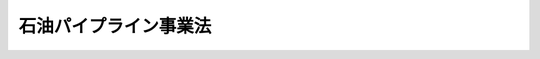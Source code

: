 .. _S47HO105:

======================
石油パイプライン事業法
======================

.. raw:: html
    
    
    <b>石油パイプライン事業法<br>
    （昭和四十七年六月二十六日法律第百五号）</b><br><br><div align="right">最終改正：平成一五年七月一八日法律第一二四号</div><br><a name="0000000000000000000000000000000000000000000000000000000000000000000000000000000"></a>
    <br>
    　<a href="#1000000000001000000000000000000000000000000000000000000000000000000000000000000" target="data">第一章　総則（第一条・第二条）</a>
    <br>
    　<a href="#1000000000002000000000000000000000000000000000000000000000000000000000000000000" target="data">第二章　基本計画（第三条・第四条）</a>
    <br>
    　<a href="#1000000000003000000000000000000000000000000000000000000000000000000000000000000" target="data">第三章　事業の許可（第五条―第十四条）</a>
    <br>
    　<a href="#1000000000004000000000000000000000000000000000000000000000000000000000000000000" target="data">第四章　工事の計画及び検査（第十五条―第十九条）</a>
    <br>
    　<a href="#1000000000005000000000000000000000000000000000000000000000000000000000000000000" target="data">第五章　業務の監督（第二十条―第二十三条）</a>
    <br>
    　<a href="#1000000000006000000000000000000000000000000000000000000000000000000000000000000" target="data">第六章　保安（第二十四条―第三十一条）</a>
    <br>
    　<a href="#1000000000007000000000000000000000000000000000000000000000000000000000000000000" target="data">第七章　雑則（第三十二条―第四十一条の二）</a>
    <br>
    　<a href="#1000000000008000000000000000000000000000000000000000000000000000000000000000000" target="data">第八章　罰則（第四十二条―第四十九条）</a>
    <br>
    　<a href="#5000000000000000000000000000000000000000000000000000000000000000000000000000000" target="data">附則</a>
    <br><p>　　　<b><a name="1000000000001000000000000000000000000000000000000000000000000000000000000000000">第一章　総則</a>
    </b>
    </p><p>
    </p><div class="arttitle"><a name="1000000000000000000000000000000000000000000000000100000000000000000000000000000">（目的）</a>
    </div><div class="item"><b>第一条</b>
    <a name="1000000000000000000000000000000000000000000000000100000000001000000000000000000"></a>
    　この法律は、石油パイプラインの設置及び石油パイプライン事業の運営を適正ならしめ、並びにその事業の用に供する施設についての保安に関し必要な規制を行なうことにより、合理的かつ安全な石油の輸送の実現を図るとともに公共の安全を確保し、もつて石油の安定的かつ低廉な供給の確保に寄与することを目的とする。
    </div>
    
    <p>
    </p><div class="arttitle"><a name="1000000000000000000000000000000000000000000000000200000000000000000000000000000">（定義）</a>
    </div><div class="item"><b>第二条</b>
    <a name="1000000000000000000000000000000000000000000000000200000000001000000000000000000"></a>
    　この法律において「石油」とは、原油、揮発油、灯油、軽油その他の政令で定める炭化水素油をいう。
    </div>
    <div class="item"><b><a name="1000000000000000000000000000000000000000000000000200000000002000000000000000000">２</a>
    </b>
    　この法律において「石油パイプライン」とは、石油輸送（導管及びその他の工作物による石油の輸送をいう。以下同じ。）を行なう施設の総体（<a href="/cgi-bin/idxrefer.cgi?H_FILE=%8f%ba%93%f1%8c%dc%96%40%93%f1%88%ea%94%aa&amp;REF_NAME=%8d%60%98%70%96%40&amp;ANCHOR_F=&amp;ANCHOR_T=" target="inyo">港湾法</a>
    （昭和二十五年法律第二百十八号）に規定する港湾区域及び臨港地区内に設置される石油荷役施設及び船舶給油施設、飛行場内に設置される航空機給油施設その他の政令で定める施設であるものを除く。）をいう。
    </div>
    <div class="item"><b><a name="1000000000000000000000000000000000000000000000000200000000003000000000000000000">３</a>
    </b>
    　この法律において「石油パイプライン事業」とは、一般の需要に応じ、石油パイプラインに属する導管を使用して石油輸送を行なう事業をいう。
    </div>
    
    
    <p>　　　<b><a name="1000000000002000000000000000000000000000000000000000000000000000000000000000000">第二章　基本計画</a>
    </b>
    </p><p>
    </p><div class="arttitle"><a name="1000000000000000000000000000000000000000000000000300000000000000000000000000000">（基本計画）</a>
    </div><div class="item"><b>第三条</b>
    <a name="1000000000000000000000000000000000000000000000000300000000001000000000000000000"></a>
    　主務大臣は、石油パイプラインの適正かつ計画的な設置に関し、石油パイプライン基本計画（以下「基本計画」という。）を定めなければならない。
    </div>
    <div class="item"><b><a name="1000000000000000000000000000000000000000000000000300000000002000000000000000000">２</a>
    </b>
    　基本計画においては、次の各号に掲げる事項を定めるものとする。
    <div class="number"><b><a name="1000000000000000000000000000000000000000000000000300000000002000000001000000000">一</a>
    </b>
    　石油パイプラインの適正かつ計画的な設置に関する基本方針
    </div>
    <div class="number"><b><a name="1000000000000000000000000000000000000000000000000300000000002000000002000000000">二</a>
    </b>
    　石油パイプラインの経路の概要及び完成の目標年度
    </div>
    <div class="number"><b><a name="1000000000000000000000000000000000000000000000000300000000002000000003000000000">三</a>
    </b>
    　石油パイプラインにより輸送されるべき石油の種類及び数量
    </div>
    <div class="number"><b><a name="1000000000000000000000000000000000000000000000000300000000002000000004000000000">四</a>
    </b>
    　その他必要な事項
    </div>
    </div>
    <div class="item"><b><a name="1000000000000000000000000000000000000000000000000300000000003000000000000000000">３</a>
    </b>
    　基本計画は、災害の発生の防止に関し十分に配慮しつつ、石油の需給事情及び輸送事情並びに土地利用の状況を勘案して定めるものとする。
    </div>
    <div class="item"><b><a name="1000000000000000000000000000000000000000000000000300000000004000000000000000000">４</a>
    </b>
    　主務大臣は、基本計画を定めようとするときは、関係行政機関の長及び関係都道府県知事の意見をきくものとする。
    </div>
    <div class="item"><b><a name="1000000000000000000000000000000000000000000000000300000000005000000000000000000">５</a>
    </b>
    　関係市町村長は、基本計画に関し、主務大臣に対し、意見を申し出ることができる。
    </div>
    <div class="item"><b><a name="1000000000000000000000000000000000000000000000000300000000006000000000000000000">６</a>
    </b>
    　主務大臣は、基本計画を定めたときは、遅滞なく、これを告示するものとする。
    </div>
    
    <p>
    </p><div class="arttitle"><a name="1000000000000000000000000000000000000000000000000400000000000000000000000000000">（基本計画の変更）</a>
    </div><div class="item"><b>第四条</b>
    <a name="1000000000000000000000000000000000000000000000000400000000001000000000000000000"></a>
    　主務大臣は、経済事情の変動その他情勢の推移により必要があると認めるときは、基本計画を変更するものとする。
    </div>
    <div class="item"><b><a name="1000000000000000000000000000000000000000000000000400000000002000000000000000000">２</a>
    </b>
    　前条第四項から第六項までの規定は、前項の規定による基本計画の変更に準用する。
    </div>
    
    
    <p>　　　<b><a name="1000000000003000000000000000000000000000000000000000000000000000000000000000000">第三章　事業の許可</a>
    </b>
    </p><p>
    </p><div class="arttitle"><a name="1000000000000000000000000000000000000000000000000500000000000000000000000000000">（石油パイプライン事業の許可）</a>
    </div><div class="item"><b>第五条</b>
    <a name="1000000000000000000000000000000000000000000000000500000000001000000000000000000"></a>
    　石油パイプライン事業を営もうとする者は、主務省令で定める石油パイプラインの系統ごとに、主務大臣の許可を受けなければならない。
    </div>
    <div class="item"><b><a name="1000000000000000000000000000000000000000000000000500000000002000000000000000000">２</a>
    </b>
    　前項の許可を受けようとする者は、次の事項を記載した申請書を主務大臣に提出しなければならない。
    <div class="number"><b><a name="1000000000000000000000000000000000000000000000000500000000002000000001000000000">一</a>
    </b>
    　氏名又は名称及び住所並びに法人にあつてはその代表者の氏名
    </div>
    <div class="number"><b><a name="1000000000000000000000000000000000000000000000000500000000002000000002000000000">二</a>
    </b>
    　石油パイプラインに属する導管及びその他の工作物並びにこれらの附属設備であつて、石油パイプライン事業の用に供するもの（以下「事業用施設」という。）に関する次の事項<div class="para1"><b>イ</b>　主務省令で定める導管にあつては、その設置の場所、延長及び内径並びに導管内の圧力</div>
    <div class="para1"><b>ロ</b>　主務省令で定めるタンクにあつては、その設置の場所及び容量</div>
    <div class="para1"><b>ハ</b>　主務省令で定める圧送機にあつては、その設置の場所及び能力別の数</div>
    
    </div>
    <div class="number"><b><a name="1000000000000000000000000000000000000000000000000500000000002000000003000000000">三</a>
    </b>
    　事業用施設により輸送する石油の種類及び石油輸送能力
    </div>
    <div class="number"><b><a name="1000000000000000000000000000000000000000000000000500000000002000000004000000000">四</a>
    </b>
    　事業用施設についての保安を確保するために必要な主務省令で定める事項
    </div>
    <div class="number"><b><a name="1000000000000000000000000000000000000000000000000500000000002000000005000000000">五</a>
    </b>
    　事業用施設についての工事の要否その他の主務省令で定める事項
    </div>
    </div>
    <div class="item"><b><a name="1000000000000000000000000000000000000000000000000500000000003000000000000000000">３</a>
    </b>
    　前項の申請書には、事業用施設の設置の場所を示す図面、事業計画書、事業収支見積書その他の主務省令で定める書類を添附しなければならない。
    </div>
    <div class="item"><b><a name="1000000000000000000000000000000000000000000000000500000000004000000000000000000">４</a>
    </b>
    　主務大臣は、第一項の許可をしようとするときは、総務大臣の意見を聴かなければならない。
    </div>
    <div class="item"><b><a name="1000000000000000000000000000000000000000000000000500000000005000000000000000000">５</a>
    </b>
    　総務大臣は、前項の規定により意見を述べようとするときは、関係都道府県知事の意見を聴かなければならない。
    </div>
    <div class="item"><b><a name="1000000000000000000000000000000000000000000000000500000000006000000000000000000">６</a>
    </b>
    　関係市町村長は、第一項の許可に関し、主務大臣に対し、意見を申し出ることができる。
    </div>
    
    <p>
    </p><div class="arttitle"><a name="1000000000000000000000000000000000000000000000000600000000000000000000000000000">（許可の欠格条項）</a>
    </div><div class="item"><b>第六条</b>
    <a name="1000000000000000000000000000000000000000000000000600000000001000000000000000000"></a>
    　次の各号の一に該当する者は、前条第一項の許可を受けることができない。
    <div class="number"><b><a name="1000000000000000000000000000000000000000000000000600000000001000000001000000000">一</a>
    </b>
    　この法律又はこの法律に基づく命令の規定に違反し、罰金以上の刑に処せられ、その執行を終わり、又は執行を受けることがなくなつた日から二年を経過しない者
    </div>
    <div class="number"><b><a name="1000000000000000000000000000000000000000000000000600000000001000000002000000000">二</a>
    </b>
    　第十三条の規定により許可を取り消され、その取消しの日から二年を経過しない者
    </div>
    <div class="number"><b><a name="1000000000000000000000000000000000000000000000000600000000001000000003000000000">三</a>
    </b>
    　法人であつて、その業務を行なう役員のうちに第一号又は前号に該当する者があるもの
    </div>
    </div>
    
    <p>
    </p><div class="arttitle"><a name="1000000000000000000000000000000000000000000000000700000000000000000000000000000">（許可の基準）</a>
    </div><div class="item"><b>第七条</b>
    <a name="1000000000000000000000000000000000000000000000000700000000001000000000000000000"></a>
    　主務大臣は、第五条第一項の許可の申請が次の各号に適合していると認めるときでなければ、同項の許可をしてはならない。
    <div class="number"><b><a name="1000000000000000000000000000000000000000000000000700000000001000000001000000000">一</a>
    </b>
    　その申請の内容が基本計画に適合していること。
    </div>
    <div class="number"><b><a name="1000000000000000000000000000000000000000000000000700000000001000000002000000000">二</a>
    </b>
    　その事業用施設が、利用者がその事業を利用するために不適切なものでないこと。
    </div>
    <div class="number"><b><a name="1000000000000000000000000000000000000000000000000700000000001000000003000000000">三</a>
    </b>
    　その事業用施設を設置する道路その他の場所が道路事情、都市計画その他の土地の利用の状況に照らして適切なものであること。
    </div>
    <div class="number"><b><a name="1000000000000000000000000000000000000000000000000700000000001000000004000000000">四</a>
    </b>
    　その事業用施設の設置が、周辺の建物との保安距離、保安深度その他の保安措置の確保により災害の発生の防止が図られるものであること。
    </div>
    <div class="number"><b><a name="1000000000000000000000000000000000000000000000000700000000001000000005000000000">五</a>
    </b>
    　その事業を安全かつ適確に遂行するに足りる能力を有するものであること。
    </div>
    <div class="number"><b><a name="1000000000000000000000000000000000000000000000000700000000001000000006000000000">六</a>
    </b>
    　その事業の計画の実施が確実であること。
    </div>
    <div class="number"><b><a name="1000000000000000000000000000000000000000000000000700000000001000000007000000000">七</a>
    </b>
    　その他その事業の開始が合理的かつ安全な石油の輸送を確保するため必要であり、かつ、適切であること。
    </div>
    </div>
    
    <p>
    </p><div class="arttitle"><a name="1000000000000000000000000000000000000000000000000800000000000000000000000000000">（事業用施設等の変更）</a>
    </div><div class="item"><b>第八条</b>
    <a name="1000000000000000000000000000000000000000000000000800000000001000000000000000000"></a>
    　第五条第一項の許可を受けた者（以下「石油パイプライン事業者」という。）は、同条第二項第二号から第四号までの事項を変更しようとするときは、主務大臣の許可を受けなければならない。ただし、主務省令で定める軽微な変更については、この限りでない。
    </div>
    <div class="item"><b><a name="1000000000000000000000000000000000000000000000000800000000002000000000000000000">２</a>
    </b>
    　石油パイプライン事業者は、前項ただし書の主務省令で定める軽微な変更をしたときは、遅滞なく、その旨を主務大臣に届け出なければならない。
    </div>
    <div class="item"><b><a name="1000000000000000000000000000000000000000000000000800000000003000000000000000000">３</a>
    </b>
    　第五条第四項から第六項まで及び前条の規定は、第一項の許可に準用する。
    </div>
    
    <p>
    </p><div class="arttitle"><a name="1000000000000000000000000000000000000000000000000900000000000000000000000000000">（氏名等の変更）</a>
    </div><div class="item"><b>第九条</b>
    <a name="1000000000000000000000000000000000000000000000000900000000001000000000000000000"></a>
    　石油パイプライン事業者は、第五条第二項第一号又は第五号の事項に変更があつたときは、遅滞なく、その旨を主務大臣に届け出なければならない。
    </div>
    
    <p>
    </p><div class="arttitle"><a name="1000000000000000000000000000000000000000000000001000000000000000000000000000000">（事業の譲渡し及び譲受け並びに法人の合併及び分割）</a>
    </div><div class="item"><b>第十条</b>
    <a name="1000000000000000000000000000000000000000000000001000000000001000000000000000000"></a>
    　石油パイプライン事業の全部の譲渡し及び譲受けは、主務大臣の認可を受けなければ、その効力を生じない。
    </div>
    <div class="item"><b><a name="1000000000000000000000000000000000000000000000001000000000002000000000000000000">２</a>
    </b>
    　石油パイプライン事業者である法人の合併及び分割（石油パイプライン事業の全部を承継させるものに限る。次条第一項において同じ。）は、主務大臣の認可を受けなければ、その効力を生じない。ただし、石油パイプライン事業者である法人と石油パイプライン事業を営まない法人が合併する場合において、石油パイプライン事業者である法人が存続するときは、この限りでない。
    </div>
    <div class="item"><b><a name="1000000000000000000000000000000000000000000000001000000000003000000000000000000">３</a>
    </b>
    　第六条及び第七条の規定は、前二項の認可に準用する。
    </div>
    
    <p>
    </p><div class="arttitle"><a name="1000000000000000000000000000000000000000000000001100000000000000000000000000000">（承継）</a>
    </div><div class="item"><b>第十一条</b>
    <a name="1000000000000000000000000000000000000000000000001100000000001000000000000000000"></a>
    　石油パイプライン事業の全部の譲渡しがあり、又は石油パイプライン事業者について相続、合併若しくは分割があつたときは、石油パイプライン事業の全部を譲り受けた者又は相続人、合併後存続する法人若しくは合併により設立した法人若しくは分割により当該石油パイプライン事業の全部を承継した法人は、石油パイプライン事業者の地位を承継する。
    </div>
    <div class="item"><b><a name="1000000000000000000000000000000000000000000000001100000000002000000000000000000">２</a>
    </b>
    　前項の規定により石油パイプライン事業者の地位を承継した相続人は、遅滞なく、その旨を主務大臣に届け出なければならない。
    </div>
    
    <p>
    </p><div class="arttitle"><a name="1000000000000000000000000000000000000000000000001200000000000000000000000000000">（事業の休止及び廃止並びに法人の解散）</a>
    </div><div class="item"><b>第十二条</b>
    <a name="1000000000000000000000000000000000000000000000001200000000001000000000000000000"></a>
    　石油パイプライン事業者は、石油パイプライン事業の全部又は一部を休止し、又は廃止しようとするときは、主務大臣の許可を受けなければならない。
    </div>
    <div class="item"><b><a name="1000000000000000000000000000000000000000000000001200000000002000000000000000000">２</a>
    </b>
    　石油パイプライン事業者たる法人の解散の決議又は総社員の同意は、主務大臣の認可を受けなければ、その効力を生じない。
    </div>
    <div class="item"><b><a name="1000000000000000000000000000000000000000000000001200000000003000000000000000000">３</a>
    </b>
    　主務大臣は、石油パイプライン事業の休止若しくは廃止又は法人の解散により公共の利益が阻害されるおそれがあると認めるときは、第一項の許可又は前項の認可をしてはならない。
    </div>
    
    <p>
    </p><div class="arttitle"><a name="1000000000000000000000000000000000000000000000001300000000000000000000000000000">（事業の許可の取消し等）</a>
    </div><div class="item"><b>第十三条</b>
    <a name="1000000000000000000000000000000000000000000000001300000000001000000000000000000"></a>
    　主務大臣は、石油パイプライン事業者が次の各号の一に該当するときは、石油パイプライン事業の許可を取り消し、又は期間を定めてその事業の停止を命ずることができる。
    <div class="number"><b><a name="1000000000000000000000000000000000000000000000001300000000001000000001000000000">一</a>
    </b>
    　第六条第一号又は第三号の規定に該当するに至つたとき。
    </div>
    <div class="number"><b><a name="1000000000000000000000000000000000000000000000001300000000001000000002000000000">二</a>
    </b>
    　この法律、この法律に基づく命令若しくは処分又は許可若しくは認可に附した条件に違反したとき。
    </div>
    <div class="number"><b><a name="1000000000000000000000000000000000000000000000001300000000001000000003000000000">三</a>
    </b>
    　不正な手段により第五条第一項又は第八条第一項の許可を受けたとき。
    </div>
    </div>
    
    <p>
    </p><div class="arttitle"><a name="1000000000000000000000000000000000000000000000001400000000000000000000000000000">（許可の失効）</a>
    </div><div class="item"><b>第十四条</b>
    <a name="1000000000000000000000000000000000000000000000001400000000001000000000000000000"></a>
    　次の各号の一に該当するときは、石油パイプライン事業の許可は、その効力を失う。
    <div class="number"><b><a name="1000000000000000000000000000000000000000000000001400000000001000000001000000000">一</a>
    </b>
    　次条第二項又は第四項の期限までに工事の計画の認可を申請しないとき。
    </div>
    <div class="number"><b><a name="1000000000000000000000000000000000000000000000001400000000001000000002000000000">二</a>
    </b>
    　次条第一項の規定による申請に対し不認可の処分を受けたとき。
    </div>
    <div class="number"><b><a name="1000000000000000000000000000000000000000000000001400000000001000000003000000000">三</a>
    </b>
    　第十八条第二項において準用する次条第二項の期限までに検査の申請をしないとき。
    </div>
    <div class="number"><b><a name="1000000000000000000000000000000000000000000000001400000000001000000004000000000">四</a>
    </b>
    　第十八条第一項の規定による検査により不合格の処分を受けたとき。
    </div>
    </div>
    
    
    <p>　　　<b><a name="1000000000004000000000000000000000000000000000000000000000000000000000000000000">第四章　工事の計画及び検査</a>
    </b>
    </p><p>
    </p><div class="arttitle"><a name="1000000000000000000000000000000000000000000000001500000000000000000000000000000">（工事の計画）</a>
    </div><div class="item"><b>第十五条</b>
    <a name="1000000000000000000000000000000000000000000000001500000000001000000000000000000"></a>
    　石油パイプライン事業者は、第五条第一項又は第八条第一項の許可に係る事業用施設についての工事であつて主務省令で定めるものに関し、その工事の計画を定め、その工事の計画について、主務大臣の認可を申請しなければならない。ただし、事業用施設についての工事を必要としない場合は、この限りでない。
    </div>
    <div class="item"><b><a name="1000000000000000000000000000000000000000000000001500000000002000000000000000000">２</a>
    </b>
    　前項の規定による申請は、主務大臣の指定する期限までにしなければならない。
    </div>
    <div class="item"><b><a name="1000000000000000000000000000000000000000000000001500000000003000000000000000000">３</a>
    </b>
    　主務大臣は、第一項の規定による申請に係る工事の計画が次の各号に適合していると認めるときは、同項の認可をしなければならない。
    <div class="number"><b><a name="1000000000000000000000000000000000000000000000001500000000003000000001000000000">一</a>
    </b>
    　第五条第一項又は第八条第一項の許可を受けたところによるものであること。
    </div>
    <div class="number"><b><a name="1000000000000000000000000000000000000000000000001500000000003000000002000000000">二</a>
    </b>
    　その事業用施設が主務省令で定める技術上の基準に適合するものであること。
    </div>
    </div>
    <div class="item"><b><a name="1000000000000000000000000000000000000000000000001500000000004000000000000000000">４</a>
    </b>
    　天災その他やむを得ない理由により第二項の期限までに第一項の認可を申請することができないと認められるときは、主務大臣は、申請により、その期限を延長することができる。
    </div>
    <div class="item"><b><a name="1000000000000000000000000000000000000000000000001500000000005000000000000000000">５</a>
    </b>
    　主務大臣は、第一項の認可をしようとするときは、その旨を関係都道府県知事に通知しなければならない。この場合においては、関係都道府県知事は、同項の認可に関し、主務大臣に対し、意見を申し出ることができる。
    </div>
    <div class="item"><b><a name="1000000000000000000000000000000000000000000000001500000000006000000000000000000">６</a>
    </b>
    　石油パイプライン事業者は、第一項の認可に係る工事の計画を変更しようとするときは、主務大臣の認可を受けなければならない。ただし、主務省令で定める軽微な変更については、この限りでない。
    </div>
    <div class="item"><b><a name="10000000000000000000000000000000000000000000000015000000000070000000%EF%BC%89%E3%81%AB%E5%BE%93%E3%81%A4%E3%81%A6%E8%A1%8C%E3%81%AA%E3%82%8F%E3%82%8C%E3%81%9F%E3%82%82%E3%81%AE%E3%81%A7%E3%81%82%E3%82%8B%E3%81%93%E3%81%A8%E3%80%82%0A&lt;/DIV&gt;%0A&lt;DIV%20class=" number><b><a name="1000000000000000000000000000000000000000000000001600000000002000000002000000000">二</a>
    </b>
    　前条第三項第二号の技術上の基準に適合するものであること。
    </a></b></div>
    
    <div class="item"><b><a name="1000000000000000000000000000000000000000000000001600000000003000000000000000000">３</a>
    </b>
    　前条第四項の規定は、第一項の規定による期限の指定について準用する。
    </div>
    <div class="item"><b><a name="1000000000000000000000000000000000000000000000001600000000004000000000000000000">４</a>
    </b>
    　石油パイプライン事業者は、認可計画に係る事業用施設の一部について、主務大臣の検査を受けることができる。
    </div>
    <div class="item"><b><a name="1000000000000000000000000000000000000000000000001600000000005000000000000000000">５</a>
    </b>
    　第二項の規定は、前項の検査に準用する。
    </div>
    <div class="item"><b><a name="1000000000000000000000000000000000000000000000001600000000006000000000000000000">６</a>
    </b>
    　石油パイプライン事業者は、認可計画に係る事業用施設の全部又は一部について、第一項又は第四項の検査に合格した後でなければ、これを使用してはならない。
    </div>
    
    <p>
    </p><div class="arttitle"><a name="1000000000000000000000000000000000000000000000001700000000000000000000000000000">（事業の開始）</a>
    </div><div class="item"><b>第十七条</b>
    <a name="1000000000000000000000000000000000000000000000001700000000001000000000000000000"></a>
    　石油パイプライン事業者は、前条第一項又は第四項の検査に合格したときは、遅滞なく、その事業を開始しなければならない。
    </div>
    
    <p>
    </p><div class="arttitle"><a name="1000000000000000000000000000000000000000000000001800000000000000000000000000000">（工事を必要としない場合）</a>
    </div><div class="item"><b>第十八条</b>
    <a name="1000000000000000000000000000000000000000000000001800000000001000000000000000000"></a>
    　石油パイプライン事業者は、第十五条第一項ただし書に規定する場合には、当該事業用施設について、主務大臣の検査を申請しなければならない。
    </div>
    <div class="item"><b><a name="1000000000000000000000000000000000000000000000001800000000002000000000000000000">２</a>
    </b>
    　第十五条第二項の規定は前項の規定による申請に、第十六条第二項の規定は前項の検査に、同条第六項の規定は前項の事業用施設に、前条の規定は前項の検査に合格した場合に準用する。
    </div>
    
    <p>
    </p><div class="arttitle"><a name="1000000000000000000000000000000000000000000000001900000000000000000000000000000">（工事の計画等）</a>
    </div><div class="item"><b>第十九条</b>
    <a name="1000000000000000000000000000000000000000000000001900000000001000000000000000000"></a>
    　石油パイプライン事業者は、事業用施設についての工事のうち、第十五条第一項本文に規定するもの以外のものであつて主務省令で定めるものをしようとするときは、その工事の計画を定め、その工事の計画について、主務大臣の認可を受けなければならない。ただし、主務省令で定める軽微な工事又は災害による復旧工事その他緊急を要する工事については、この限りでない。
    </div>
    <div class="item"><b><a name="1000000000000000000000000000000000000000000000001900000000002000000000000000000">２</a>
    </b>
    　石油パイプライン事業者は、前項の認可を受けた場合において、当該事業用施設について、その工事を完成したときは、遅滞なく、主務大臣の検査を申請しなければならない。
    </div>
    <div class="item"><b><a name="1000000000000000000000000000000000000000000000001900000000003000000000000000000">３</a>
    </b>
    　石油パイプライン事業者は、第一項ただし書に規定する工事をしたときは、遅滞なく、その旨を主務大臣に届け出なければならない。
    </div>
    <div class="item"><b><a name="1000000000000000000000000000000000000000000000001900000000004000000000000000000">４</a>
    </b>
    　第十五条第三項の規定は第一項の認可に、同条第六項から第八項までの規定は第一項の認可に係る工事の計画の変更に、第十六条第二項の規定は第二項の検査に、同条第六項の規定は第二項の事業用施設に準用する。
    </div>
    
    
    <p>　　　<b><a name="1000000000005000000000000000000000000000000000000000000000000000000000000000000">第五章　業務の監督</a>
    </b>
    </p><p>
    </p><div class="arttitle"><a name="1000000000000000000000000000000000000000000000002000000000000000000000000000000">（石油輸送規程の認可）</a>
    </div><div class="item"><b>第二十条</b>
    <a name="1000000000000000000000000000000000000000000000002000000000001000000000000000000"></a>
    　石油パイプライン事業者は、石油輸送に関する料金その他の条件について石油輸送規程を定め、主務大臣の認可を受けなければならない。これを変更するときも、同様とする。
    </div>
    <div class="item"><b><a name="1000000000000000000000000000000000000000000000002000000000002000000000000000000">２</a>
    </b>
    　主務大臣は、前項の認可の申請が次の各号に適合していると認めるときは、同項の認可をしなければならない。
    <div class="number"><b><a name="1000000000000000000000000000000000000000000000002000000000002000000001000000000">一</a>
    </b>
    　料金が能率的な経営の下における適正な原価に適正な利潤を加えたものの範囲をこえないものであること。
    </div>
    <div class="number"><b><a name="1000000000000000000000000000000000000000000000002000000000002000000002000000000">二</a>
    </b>
    　料金が定率又は定額をもつて明確に定められていること。
    </div>
    <div class="number"><b><a name="1000000000000000000000000000000000000000000000002000000000002000000003000000000">三</a>
    </b>
    　石油パイプライン事業者の責任に関する事項が適正かつ明確に定められていること。
    </div>
    <div class="number"><b><a name="1000000000000000000000000000000000000000000000002000000000002000000004000000000">四</a>
    </b>
    　特定の利用者に対して不当な差別的取扱いをするものでないこと。
    </div>
    <div class="number"><b><a name="1000000000000000000000000000000000000000000000002000000000002000000005000000000">五</a>
    </b>
    　利用者が当該事業を利用することを困難にするおそれがないものであること。
    </div>
    </div>
    
    <p>
    </p><div class="arttitle"><a name="1000000000000000000000000000000000000000000000002100000000000000000000000000000">（変更命令）</a>
    </div><div class="item"><b>第二十一条</b>
    <a name="1000000000000000000000000000000000000000000000002100000000001000000000000000000"></a>
    　主務大臣は、石油輸送に関する料金その他の条件が経済事情の変動により著しく不適当となり、公共の利益が阻害されるおそれがあると認めるときは、石油パイプライン事業者に対し、石油輸送規程を変更すべきことを命ずることができる。
    </div>
    
    <p>
    </p><div class="arttitle"><a name="1000000000000000000000000000000000000000000000002200000000000000000000000000000">（石油輸送の引受義務）</a>
    </div><div class="item"><b>第二十二条</b>
    <a name="1000000000000000000000000000000000000000000000002200000000001000000000000000000"></a>
    　石油パイプライン事業者は、次に掲げる場合を除いては、石油輸送の引受けを拒んではならない。
    <div class="number"><b><a name="1000000000000000000000000000000000000000000000002200000000001000000001000000000">一</a>
    </b>
    　当該石油輸送の申込みが第二十条第一項の認可を受けた石油輸送規程によらないものであるとき。
    </div>
    <div class="number"><b><a name="1000000000000000000000000000000000000000000000002200000000001000000002000000000">二</a>
    </b>
    　当該石油輸送に適合する事業用施設がないとき。
    </div>
    <div class="number"><b><a name="1000000000000000000000000000000000000000000000002200000000001000000003000000000">三</a>
    </b>
    　天災その他やむを得ない理由による石油輸送上の支障があるとき。
    </div>
    <div class="number"><b><a name="1000000000000000000000000000000000000000000000002200000000001000000004000000000">四</a>
    </b>
    　前三号に掲げる場合のほか、主務省令で定める正当な理由があるとき。
    </div>
    </div>
    
    <p>
    </p><div class="arttitle"><a name="1000000000000000000000000000000000000000000000002300000000000000000000000000000">（業務の方法の改善命令）</a>
    </div><div class="item"><b>第二十三条</b>
    <a name="1000000000000000000000000000000000000000000000002300000000001000000000000000000"></a>
    　主務大臣は、事業用施設の故障により石油輸送に支障を生じている場合に石油パイプライン事業者がその支障を除去するために必要な修理その他の措置をすみやかに行なわないとき、その他石油パイプライン事業者の石油輸送の業務の方法が適切でないため、利用者の円滑な利用を著しく阻害していると認めるときは、当該石油パイプライン事業者に対し、その石油輸送の業務の方法を改善すべきことを命ずることができる。
    </div>
    
    
    <p>　　　<b><a name="1000000000006000000000000000000000000000000000000000000000000000000000000000000">第六章　保安</a>
    </b>
    </p><p>
    </p><div class="arttitle"><a name="1000000000000000000000000000000000000000000000002400000000000000000000000000000">（石油パイプライン事業者の義務）</a>
    </div><div class="item"><b>第二十四条</b>
    <a name="1000000000000000000000000000000000000000000000002400000000001000000000000000000"></a>
    　石油パイプライン事業者は、事業用施設の設置及び石油パイプライン事業の運営にあたつては、公共の安全の確保及び環境の保全のために必要な措置を講じなければならない。
    </div>
    
    <p>
    </p><div class="arttitle"><a name="1000000000000000000000000000000000000000000000002500000000000000000000000000000">（事業用施設の維持等）</a>
    </div><div class="item"><b>第二十五条</b>
    <a name="1000000000000000000000000000000000000000000000002500000000001000000000000000000"></a>
    　石油パイプライン事業者は、事業用施設を第十五条第三項第二号の技術上の基準に適合するように維持しなければならない。
    </div>
    <div class="item"><b><a name="1000000000000000000000000000000000000000000000002500000000002000000000000000000">２</a>
    </b>
    　主務大臣は、事業用施設が第十五条第三項第二号の技術上の基準に適合していないと認めるときは、石油パイプライン事業者に対し、その技術上の基準に適合するように事業用施設を修理し、改造し、若しくは移転し、若しくはその使用を一時停止すべきことを命じ、又はその使用を制限することができる。
    </div>
    <div class="item"><b><a name="1000000000000000000000000000000000000000000000002500000000003000000000000000000">３</a>
    </b>
    　主務大臣は、公共の安全の維持又は災害の発生の防止のため緊急の必要があると認めるときは、石油パイプライン事業者に対し、事業用施設の使用を一時停止すべきことを命じ、又はその使用を制限することができる。
    </div>
    
    <p>
    </p><div class="arttitle"><a name="1000000000000000000000000000000000000000000000002600000000000000000000000000000">（市町村長の要請）</a>
    </div><div class="item"><b>第二十六条</b>
    <a name="1000000000000000000000000000000000000000000000002600000000001000000000000000000"></a>
    　関係市町村長は、事業用施設の設置又は石油パイプライン事業の運営に関し災害が発生するおそれがあると認めるときは、主務大臣に対し、必要な措置を講ずべきことを要請することができる。
    </div>
    <div class="item"><b><a name="1000000000000000000000000000000000000000000000002600000000002000000000000000000">２</a>
    </b>
    　主務大臣は、前項の要請があつたときは、必要な調査を行ない、その結果必要があると認めるときは、前条第二項又は第三項の規定による措置その他必要な措置を講じなければならない。
    </div>
    <div class="item"><b><a name="1000000000000000000000000000000000000000000000002600000000003000000000000000000">３</a>
    </b>
    　主務大臣は、前項の措置を講じたときは、すみやかに、その旨を関係市町村長に通知しなければならない。
    </div>
    
    <p>
    </p><div class="arttitle"><a name="1000000000000000000000000000000000000000000000002700000000000000000000000000000">（保安規程）</a>
    </div><div class="item"><b>第二十七条</b>
    <a name="1000000000000000000000000000000000000000000000002700000000001000000000000000000"></a>
    　石油パイプライン事業者は、事業用施設についての保安を確保するため、保安に関する組織及び教育に関する事項その他の主務省令で定める事項について、保安規程を定め、主務大臣の認可を受けなければならない。これを変更するときも、同様とする。
    </div>
    <div class="item"><b><a name="1000000000000000000000000000000000000000000000002700000000002000000000000000000">２</a>
    </b>
    　主務大臣は、保安規程が事業用施設についての保安を確保するため適当でないと認めるときは、前項の認可をしてはならない。
    </div>
    <div class="item"><b><a name="1000000000000000000000000000000000000000000000002700000000003000000000000000000">３</a>
    </b>
    　主務大臣は、事業用施設についての保安を確保するため必要があると認めるときは、石油パイプライン事業者に対し、保安規程を変更すべきことを命ずることができる。
    </div>
    <div class="item"><b><a name="1000000000000000000000000000000000000000000000002700000000004000000000000000000">４</a>
    </b>
    　石油パイプライン事業者及びその従業者は、保安規程を守らなければならない。
    </div>
    
    <p>
    </p><div class="arttitle"><a name="1000000000000000000000000000000000000000000000002800000000000000000000000000000">（保安技術者）</a>
    </div><div class="item"><b>第二十八条</b>
    <a name="1000000000000000000000000000000000000000000000002800000000001000000000000000000"></a>
    　石油パイプライン事業者は、事業用施設についての保安の監督をさせるため、主務省令で定めるところにより、主務省令で定める要件を備える者のうちから、保安技術者を選任しなければならない。
    </div>
    <div class="item"><b><a name="1000000000000000000000000000000000000000000000002800000000002000000000000000000">２</a>
    </b>
    　石油パイプライン事業者は、前項の規定により保安技術者を選任したときは、遅滞なく、その旨を主務大臣に届け出なければならない。これを解任したときも、同様とする。
    </div>
    <div class="item"><b><a name="1000000000000000000000000000000000000000000000002800000000003000000000000000000">３</a>
    </b>
    　主務大臣は、保安技術者がこの法律若しくはこの法律に基づく命令の規定に違反したとき、又はその者にその職務を行なわせることが事業用施設の保安に支障を及ぼすおそれがあると認めるときは、石油パイプライン事業者に対し、保安技術者の解任を命ずることができる。
    </div>
    
    <p>
    </p><div class="arttitle"><a name="1000000000000000000000000000000000000000000000002900000000000000000000000000000">（保安検査）</a>
    </div><div class="item"><b>第二十九条</b>
    <a name="1000000000000000000000000000000000000000000000002900000000001000000000000000000"></a>
    　石油パイプライン事業者は、事業用施設であつて主務省令で定めるものについては、主務省令で定める時期ごとに、主務大臣の検査を受けなければならない。
    </div>
    
    <p>
    </p><div class="arttitle"><a name="1000000000000000000000000000000000000000000000003000000000000000000000000000000">（保安作業従事者）</a>
    </div><div class="item"><b>第三十条</b>
    <a name="1000000000000000000000000000000000000000000000003000000000001000000000000000000"></a>
    　石油パイプライン事業者は、事業用施設についての保安に係る作業であつて主務省令で定めるものについては、その作業を行なうのに必要な主務省令で定める保安に関する教育を受けた者を従事させなければならない。
    </div>
    
    <p>
    </p><div class="arttitle"><a name="1000000000000000000000000000000000000000000000003100000000000000000000000000000">（危険時の措置）</a>
    </div><div class="item"><b>第三十一条</b>
    <a name="1000000000000000000000000000000000000000000000003100000000001000000000000000000"></a>
    　石油パイプライン事業者は、事業用施設について、石油の流出その他の事故が発生し、危険な状態となつたときは、直ちに、災害の発生の防止のための応急の措置を講じなければならない。
    </div>
    <div class="item"><b><a name="1000000000000000000000000000000000000000000000003100000000002000000000000000000">２</a>
    </b>
    　前項の事態を発見した者は、直ちに、その旨を消防吏員若しくは消防団員、警察官又は海上保安官に通報しなければならない。
    </div>
    <div class="item"><b><a name="1000000000000000000000000000000000000000000000003100000000003000000000000000000">３</a>
    </b>
    　石油パイプライン事業者は、あらかじめ、災害の発生に備え、第一項の規定により講ずべき措置について、関係市町村長と協議しておかなければならない。
    </div>
    
    
    <p>　　　<b><a name="1000000000007000000000000000000000000000000000000000000000000000000000000000000">第七章　雑則</a>
    </b>
    </p><p>
    </p><div class="arttitle"><a name="1000000000000000000000000000000000000000000000003200000000000000000000000000000">（許可等の条件）</a>
    </div><div class="item"><b>第三十二条</b>
    <a name="1000000000000000000000000000000000000000000000003200000000001000000000000000000"></a>
    　許可又は認可には、条件を附し、及びこれを変更することができる。
    </div>
    <div class="item"><b><a name="1000000000000000000000000000000000000000000000003200000000002000000000000000000">２</a>
    </b>
    　前項の条件は、許可又は認可に係る事項の確実な実施を図るため必要な最小限度のものに限り、かつ、当該許可又は認可を受ける者に不当な義務を課することとなるものであつてはならない。
    </div>
    
    <p>
    </p><div class="arttitle"><a name="1000000000000000000000000000000000000000000000003300000000000000000000000000000">（手数料）</a>
    </div><div class="item"><b>第三十三条</b>
    <a name="1000000000000000000000000000000000000000000000003300000000001000000000000000000"></a>
    　石油パイプライン事業者は、第十八条第一項、第十九条第二項又は第二十九条の検査を受ける場合には、実費を勘案して政令で定める額の手数料を納付しなければならない。
    </div>
    
    <p>
    </p><div class="arttitle"><a name="1000000000000000000000000000000000000000000000003400000000000000000000000000000">（土地の立入り）</a>
    </div><div class="item"><b>第三十四条</b>
    <a name="1000000000000000000000000000000000000000000000003400000000001000000000000000000"></a>
    　石油パイプライン事業者は、事業用施設に関する測量、実地調査又は工事のため必要があるときは、都道府県知事の許可を受けて、他人の土地に立ち入ることができる。
    </div>
    <div class="item"><b><a name="1000000000000000000000000000000000000000000000003400000000002000000000000000000">２</a>
    </b>
    　都道府県知事は、前項の許可の申請があつたときは、その旨を土地の所有者及び占有者に通知し、意見書を提出する機会を与えなければならない。
    </div>
    <div class="item"><b><a name="1000000000000000000000000000000000000000000000003400000000003000000000000000000">３</a>
    </b>
    　石油パイプライン事業者は、第一項の規定により他人の土地に立ち入るときは、あらかじめ、土地の占有者に通知しなければならない。
    </div>
    <div class="item"><b><a name="1000000000000000000000000000000000000000000000003400000000004000000000000000000">４</a>
    </b>
    　第一項の規定により他人の土地に立ち入る者は、同項の許可を受けたことを証する書面を携帯し、関係人の請求があつたときは、これを提示しなければならない。
    </div>
    <div class="item"><b><a name="1000000000000000000000000000000000000000000000003400000000005000000000000000000">５</a>
    </b>
    　石油パイプライン事業者は、第一項の規定による立入りにより他人に損失を与えたときは、その損失を受けた者に対して、通常生ずべき損失を補償しなければならない。
    </div>
    <div class="item"><b><a name="1000000000000000000000000000000000000000000000003400000000006000000000000000000">６</a>
    </b>
    　前項の規定による損失の補償については、石油パイプライン事業者と損失を受けた者とが協議しなければならない。
    </div>
    <div class="item"><b><a name="1000000000000000000000000000000000000000000000003400000000007000000000000000000">７</a>
    </b>
    　前項の規定による協議が成立しないときは、石油パイプライン事業者又は損失を受けた者は、政令で定めるところにより、収用委員会に<a href="/cgi-bin/idxrefer.cgi?H_FILE=%8f%ba%93%f1%98%5a%96%40%93%f1%88%ea%8b%e3&amp;REF_NAME=%93%79%92%6e%8e%fb%97%70%96%40&amp;ANCHOR_F=&amp;ANCHOR_T=" target="inyo">土地収用法</a>
    （昭和二十六年法律第二百十九号）<a href="/cgi-bin/idxrefer.cgi?H_FILE=%8f%ba%93%f1%98%5a%96%40%93%f1%88%ea%8b%e3&amp;REF_NAME=%91%e6%8b%e3%8f%5c%8e%6c%8f%f0%91%e6%93%f1%8d%80&amp;ANCHOR_F=1000000000000000000000000000000000000000000000009400000000002000000000000000000&amp;ANCHOR_T=1000000000000000000000000000000000000000000000009400000000002000000000000000000#1000000000000000000000000000000000000000000000009400000000002000000000000000000" target="inyo">第九十四条第二項</a>
    の規定による裁決を申請することができる。
    </div>
    
    <p>
    </p><div class="arttitle"><a name="1000000000000000000000000000000000000000000000003500000000000000000000000000000">（道路の占用の特例）</a>
    </div><div class="item"><b>第三十五条</b>
    <a name="1000000000000000000000000000000000000000000000003500000000001000000000000000000"></a>
    　国土交通大臣は、第五条第一項又は第八条第一項の許可の申請があつた場合において、当該申請に係る石油パイプライン事業の用に供する導管が道路（<a href="/cgi-bin/idxrefer.cgi?H_FILE=%8f%ba%93%f1%8e%b5%96%40%88%ea%94%aa%81%5a&amp;REF_NAME=%93%b9%98%48%96%40&amp;ANCHOR_F=&amp;ANCHOR_T=" target="inyo">道路法</a>
    （昭和二十七年法律第百八十号）による道路をいう。以下同じ。）に設置されるものであるときは、あらかじめ、道路管理者の意見を聴かなければならない。
    </div>
    <div class="item"><b><a name="1000000000000000000000000000000000000000000000003500000000002000000000000000000">２</a>
    </b>
    　道路管理者は、第五条第一項又は第八条第一項の許可を受けた石油パイプライン事業の用に供する導管について、<a href="/cgi-bin/idxrefer.cgi?H_FILE=%8f%ba%93%f1%8e%b5%96%40%88%ea%94%aa%81%5a&amp;REF_NAME=%93%b9%98%48%96%40%91%e6%8e%4f%8f%5c%93%f1%8f%f0%91%e6%88%ea%8d%80&amp;ANCHOR_F=1000000000000000000000000000000000000000000000003200000000001000000000000000000&amp;ANCHOR_T=1000000000000000000000000000000000000000000000003200000000001000000000000000000#1000000000000000000000000000000000000000000000003200000000001000000000000000000" target="inyo">道路法第三十二条第一項</a>
    又は<a href="/cgi-bin/idxrefer.cgi?H_FILE=%8f%ba%93%f1%8e%b5%96%40%88%ea%94%aa%81%5a&amp;REF_NAME=%91%e6%8e%4f%8d%80&amp;ANCHOR_F=1000000000000000000000000000000000000000000000003200000000003000000000000000000&amp;ANCHOR_T=1000000000000000000000000000000000000000000000003200000000003000000000000000000#1000000000000000000000000000000000000000000000003200000000003000000000000000000" target="inyo">第三項</a>
    の規定による道路の占用の許可の申請があつた場合において、当該申請に係る道路の占用が<a href="/cgi-bin/idxrefer.cgi?H_FILE=%8f%ba%93%f1%8e%b5%96%40%88%ea%94%aa%81%5a&amp;REF_NAME=%93%af%96%40%91%e6%8e%4f%8f%5c%8e%4f%8f%f0%91%e6%88%ea%8d%80&amp;ANCHOR_F=1000000000000000000000000000000000000000000000003300000000001000000000000000000&amp;ANCHOR_T=1000000000000000000000000000000000000000000000003300000000001000000000000000000#1000000000000000000000000000000000000000000000003300000000001000000000000000000" target="inyo">同法第三十三条第一項</a>
    の規定に基づく政令で定める基準に適合するときは、その許可を与えなければならない。
    </div>
    <div class="item"><b><a name="1000000000000000000000000000000000000000000000003500000000003000000000000000000">３</a>
    </b>
    　石油パイプライン事業者は、前項の許可を受けようとするときは、その工事をしようとする日の一月前までに、当該工事の計画書を道路管理者に提出しておかなければならない。ただし、災害による復旧工事その他緊急を要する工事又は政令で定める軽微な工事については、この限りでない。
    </div>
    
    <p>
    </p><div class="arttitle"><a name="1000000000000000000000000000000000000000000000003600000000000000000000000000000">（報告徴収及び立入検査）</a>
    </div><div class="item"><b>第三十六条</b>
    <a name="1000000000000000000000000000000000000000000000003600000000001000000000000000000"></a>
    　主務大臣は、この法律の施行に必要な限度において、石油パイプライン事業者に対し、その事業に関し報告をさせることができる。
    </div>
    <div class="item"><b><a name="1000000000000000000000000000000000000000000000003600000000002000000000000000000">２</a>
    </b>
    　主務大臣は、この法律の施行に必要な限度において、その職員に、石油パイプライン事業者の営業所、事務所その他の事業場に立ち入り、事業用施設、帳簿、書類その他の物件を検査させることができる。
    </div>
    <div class="item"><b><a name="1000000000000000000000000000000000000000000000003600000000003000000000000000000">３</a>
    </b>
    　前項の規定により立入検査をする職員は、その身分を示す証明書を携帯し、関係人の請求があつたときは、これを提示しなければならない。
    </div>
    <div class="item"><b><a name="1000000000000000000000000000000000000000000000003600000000004000000000000000000">４</a>
    </b>
    　第二項の規定による立入検査の権限は、犯罪捜査のために認められたものと解釈してはならない。
    </div>
    
    <p>
    </p><div class="arttitle"><a name="1000000000000000000000000000000000000000000000003700000000000000000000000000000">（聴聞の特例）</a>
    </div><div class="item"><b>第三十七条</b>
    <a name="1000000000000000000000000000000000000000000000003700000000001000000000000000000"></a>
    　主務大臣は、第十三条の規定による命令をしようとするときは、<a href="/cgi-bin/idxrefer.cgi?H_FILE=%95%bd%8c%dc%96%40%94%aa%94%aa&amp;REF_NAME=%8d%73%90%ad%8e%e8%91%b1%96%40&amp;ANCHOR_F=&amp;ANCHOR_T=" target="inyo">行政手続法</a>
    （平成五年法律第八十八号）<a href="/cgi-bin/idxrefer.cgi?H_FILE=%95%bd%8c%dc%96%40%94%aa%94%aa&amp;REF_NAME=%91%e6%8f%5c%8e%4f%8f%f0%91%e6%88%ea%8d%80&amp;ANCHOR_F=1000000000000000000000000000000000000000000000001300000000001000000000000000000&amp;ANCHOR_T=1000000000000000000000000000000000000000000000001300000000001000%E5%8D%81%E4%B8%89%E6%9D%A1%E3%81%AE%E8%A6%8F%E5%AE%9A%E3%81%AB%E3%82%88%E3%82%8B%E5%87%A6%E5%88%86%E3%81%AB%E4%BF%82%E3%82%8B%E8%81%B4%E8%81%9E%E3%81%AE%E6%9C%9F%E6%97%A5%E3%81%AB%E3%81%8A%E3%81%91%E3%82%8B%E5%AF%A9%E7%90%86%E3%81%AF%E3%80%81%E5%85%AC%E9%96%8B%E3%81%AB%E3%82%88%E3%82%8A%E8%A1%8C%E3%82%8F%E3%81%AA%E3%81%91%E3%82%8C%E3%81%B0%E3%81%AA%E3%82%89%E3%81%AA%E3%81%84%E3%80%82%0A&lt;/DIV&gt;%0A&lt;DIV%20class=" item><b><a name="1000000000000000000000000000000000000000000000003700000000003000000000000000000">３</a>
    </b>
    　前項の聴聞の主宰者は、</a><a href="/cgi-bin/idxrefer.cgi?H_FILE=%95%bd%8c%dc%96%40%94%aa%94%aa&amp;REF_NAME=%8d%73%90%ad%8e%e8%91%b1%96%40%91%e6%8f%5c%8e%b5%8f%f0%91%e6%88%ea%8d%80&amp;ANCHOR_F=1000000000000000000000000000000000000000000000001700000000001000000000000000000&amp;ANCHOR_T=1000000000000000000000000000000000000000000000001700000000001000000000000000000#1000000000000000000000000000000000000000000000001700000000001000000000000000000" target="inyo">行政手続法第十七条第一項</a>
    の規定により当該処分に係る利害関係人が当該聴聞に関する手続に参加することを求めたときは、これを許可しなければならない。
    </div>
    
    <p>
    </p><div class="arttitle"><a name="1000000000000000000000000000000000000000000000003800000000000000000000000000000">（不服申立ての手続における意見の聴取）</a>
    </div><div class="item"><b>第三十八条</b>
    <a name="1000000000000000000000000000000000000000000000003800000000001000000000000000000"></a>
    　この法律の規定による処分についての審査請求又は異議申立てに対する裁決又は決定は、その処分に係る者に対し、相当な期間をおいて予告をした上、公開による意見の聴取をした後にしなければならない。
    </div>
    <div class="item"><b><a name="1000000000000000000000000000000000000000000000003800000000002000000000000000000">２</a>
    </b>
    　前項の予告においては、期日、場所及び事案の内容を示さなければならない。
    </div>
    <div class="item"><b><a name="1000000000000000000000000000000000000000000000003800000000003000000000000000000">３</a>
    </b>
    　第一項の意見の聴取に際しては、その処分に係る者及び利害関係人に対し、その事案について証拠を提示し、意見を述べる機会を与えなければならない。
    </div>
    
    <p>
    </p><div class="arttitle"><a name="1000000000000000000000000000000000000000000000003900000000000000000000000000000">（経過措置）</a>
    </div><div class="item"><b>第三十九条</b>
    <a name="1000000000000000000000000000000000000000000000003900000000001000000000000000000"></a>
    　この法律の規定に基づき命令を制定し、又は改廃する場合においては、その命令で、その制定又は改廃に伴い合理的に必要と判断される範囲内において、所要の経過措置（罰則に関する経過措置を含む。）を定めることができる。
    </div>
    
    <p>
    </p><div class="arttitle"><a name="1000000000000000000000000000000000000000000000004000000000000000000000000000000">（適用除外）</a>
    </div><div class="item"><b>第四十条</b>
    <a name="1000000000000000000000000000000000000000000000004000000000001000000000000000000"></a>
    　<a href="/cgi-bin/idxrefer.cgi?H_FILE=%8f%ba%93%f1%8e%4f%96%40%88%ea%94%aa%98%5a&amp;REF_NAME=%8f%c1%96%68%96%40&amp;ANCHOR_F=&amp;ANCHOR_T=" target="inyo">消防法</a>
    （昭和二十三年法律第百八十六号）<a href="/cgi-bin/idxrefer.cgi?H_FILE=%8f%ba%93%f1%8e%4f%96%40%88%ea%94%aa%98%5a&amp;REF_NAME=%91%e6%8e%4f%8f%cd&amp;ANCHOR_F=1000000000003000000000000000000000000000000000000000000000000000000000000000000&amp;ANCHOR_T=1000000000003000000000000000000000000000000000000000000000000000000000000000000#1000000000003000000000000000000000000000000000000000000000000000000000000000000" target="inyo">第三章</a>
    の規定は、事業用施設による石油輸送については、適用しない。
    </div>
    
    <p>
    </p><div class="arttitle"><a name="1000000000000000000000000000000000000000000000004100000000000000000000000000000">（主務大臣等）</a>
    </div><div class="item"><b>第四十一条</b>
    <a name="1000000000000000000000000000000000000000000000004100000000001000000000000000000"></a>
    　この法律における主務大臣は、次のとおりとする。
    <div class="number"><b><a name="1000000000000000000000000000000000000000000000004100000000001000000001000000000">一</a>
    </b>
    　基本計画に関する事項については、経済産業大臣及び国土交通大臣
    </div>
    <div class="number"><b><a name="1000000000000000000000000000000000000000000000004100000000001000000002000000000">二</a>
    </b>
    　石油パイプライン事業の許可に関する事項については、経済産業大臣及び国土交通大臣
    </div>
    <div class="number"><b><a name="1000000000000000000000000000000000000000000000004100000000001000000003000000000">三</a>
    </b>
    　事業用施設についての工事の計画及び検査に関する事項については、総務大臣、経済産業大臣及び国土交通大臣
    </div>
    <div class="number"><b><a name="1000000000000000000000000000000000000000000000004100000000001000000004000000000">四</a>
    </b>
    　石油パイプライン事業の業務の監督に関する事項については、経済産業大臣及び国土交通大臣
    </div>
    <div class="number"><b><a name="1000000000000000000000000000000000000000000000004100000000001000000005000000000">五</a>
    </b>
    　事業用施設についての保安に関する事項については、総務大臣、経済産業大臣及び国土交通大臣
    </div>
    </div>
    <div class="item"><b><a name="1000000000000000000000000000000000000000000000004100000000002000000000000000000">２</a>
    </b>
    　この法律における主務省令は、前項各号に定める事項に関し、それぞれ同項各号に定める主務大臣の発する命令とする。
    </div>
    
    <p>
    </p><div class="arttitle"><a name="1000000000000000000000000000000000000000000000004100200000000000000000000000000">（事務の区分）</a>
    </div><div class="item"><b>第四十一条の二</b>
    <a name="1000000000000000000000000000000000000000000000004100200000001000000000000000000"></a>
    　第三十四条第一項及び第二項の規定により都道府県が処理することとされている事務は、<a href="/cgi-bin/idxrefer.cgi?H_FILE=%8f%ba%93%f1%93%f1%96%40%98%5a%8e%b5&amp;REF_NAME=%92%6e%95%fb%8e%a9%8e%a1%96%40&amp;ANCHOR_F=&amp;ANCHOR_T=" target="inyo">地方自治法</a>
    （昭和二十二年法律第六十七号）<a href="/cgi-bin/idxrefer.cgi?H_FILE=%8f%ba%93%f1%93%f1%96%40%98%5a%8e%b5&amp;REF_NAME=%91%e6%93%f1%8f%f0%91%e6%8b%e3%8d%80%91%e6%88%ea%8d%86&amp;ANCHOR_F=1000000000000000000000000000000000000000000000000200000000009000000001000000000&amp;ANCHOR_T=1000000000000000000000000000000000000000000000000200000000009000000001000000000#1000000000000000000000000000000000000000000000000200000000009000000001000000000" target="inyo">第二条第九項第一号</a>
    に規定する<a href="/cgi-bin/idxrefer.cgi?H_FILE=%8f%ba%93%f1%93%f1%96%40%98%5a%8e%b5&amp;REF_NAME=%91%e6%88%ea%8d%86&amp;ANCHOR_F=1000000000000000000000000000000000000000000000000200000000009000000001000000000&amp;ANCHOR_T=1000000000000000000000000000000000000000000000000200000000009000000001000000000#1000000000000000000000000000000000000000000000000200000000009000000001000000000" target="inyo">第一号</a>
    法定受託事務とする。
    </div>
    
    
    <p>　　　<b><a name="1000000000008000000000000000000000000000000000000000000000000000000000000000000">第八章　罰則</a>
    </b>
    </p><p>
    </p><div class="item"><b><a name="1000000000000000000000000000000000000000000000004200000000000000000000000000000">第四十二条</a>
    </b>
    <a name="1000000000000000000000000000000000000000000000004200000000001000000000000000000"></a>
    　第五条第一項の許可を受けないで石油パイプライン事業を営んだ者は、六月以下の懲役又は三十万円以下の罰金に処し、又はこれを併科する。
    </div>
    
    <p>
    </p><div class="item"><b><a name="1000000000000000000000000000000000000000000000004300000000000000000000000000000">第四十三条</a>
    </b>
    <a name="1000000000000000000000000000000000000000000000004300000000001000000000000000000"></a>
    　次の各号の一に該当する者は、三十万円以下の罰金に処する。
    <div class="number"><b><a name="1000000000000000000000000000000000000000000000004300000000001000000001000000000">一</a>
    </b>
    　第八条第一項の許可を受けないで事業用施設、石油の種類又は石油輸送能力を変更した者
    </div>
    <div class="number"><b><a name="1000000000000000000000000000000000000000000000004300000000001000000002000000000">二</a>
    </b>
    　第十二条第一項の許可を受けないで石油パイプライン事業の全部又は一部を休止し、又は廃止した者
    </div>
    <div class="number"><b><a name="1000000000000000000000000000000000000000000000004300000000001000000003000000000">三</a>
    </b>
    　第十三条の規定による事業の停止の命令に違反した者
    </div>
    <div class="number"><b><a name="1000000000000000000000000000000000000000000000004300000000001000000004000000000">四</a>
    </b>
    　第二十五条第三項の規定による命令又は処分に違反した者
    </div>
    </div>
    
    <p>
    </p><div class="item"><b><a name="1000000000000000000000000000000000000000000000004400000000000000000000000000000">第四十四条</a>
    </b>
    <a name="1000000000000000000000000000000000000000000000004400000000001000000000000000000"></a>
    　次の各号の一に該当する者は、二十万円以下の罰金に処する。
    <div class="number"><b><a name="1000000000000000000000000000000000000000000000004400000000001000000001000000000">一</a>
    </b>
    　第十六条第六項（第十八条第二項において準用する場合を含む。）又は第二十二条の規定に違反した者
    </div>
    <div class="number"><b><a name="1000000000000000000000000000000000000000000000004400000000001000000002000000000">二</a>
    </b>
    　第二十条第一項又は第二十七条第一項の規定に違反して石油パイプライン事業を行なつた者
    </div>
    <div class="number"><b><a name="1000000000000000000000000000000000000000000000004400000000001000000003000000000">三</a>
    </b>
    　第二十一条、第二十三条又は第二十七条第三項の規定による命令に違反した者
    </div>
    <div class="number"><b><a name="1000000000000000000000000000000000000000000000004400000000001000000004000000000">四</a>
    </b>
    　第二十五条第二項の規定による命令又は処分に違反した者
    </div>
    <div class="number"><b><a name="1000000000000000000000000000000000000000000000004400000000001000000005000000000">五</a>
    </b>
    　第二十八条第一項の規定に違反して保安技術者を選任しなかつた者
    </div>
    </div>
    
    <p>
    </p><div class="item"><b><a name="1000000000000000000000000000000000000000000000004500000000000000000000000000000">第四十五条</a>
    </b>
    <a name="1000000000000000000000000000000000000000000000004500000000001000000000000000000"></a>
    　次の各号の一に該当する者は、十万円以下の罰金に処する。
    <div class="number"><b><a name="1000000000000000000000000000000000000000000000004500000000001000000001000000000">一</a>
    </b>
    　第十九条第一項の規定に違反して事業用施設についての工事をした者
    </div>
    <div class="number"><b><a name="1000000000000000000000000000000000000000000000004500000000001000000002000000000">二</a>
    </b>
    　第十九条第四項において準用する第十六条第六項の規定に違反した者
    </div>
    </div>
    
    <p>
    </p><div class="item"><b><a name="1000000000000000000000000000000000000000000000004600000000000000000000000000000">第四十六条</a>
    </b>
    <a name="1000000000000000000000000000000000000000000000004600000000001000000000000000000"></a>
    　次の各号の一に該当する者は、三万円以下の罰金に処する。
    <div class="number"><b><a name="1000000000000000000000000000000000000000000000004600000000001000000001000000000">一</a>
    </b>
    　第十一条第二項又は第二十八条第二項の規定による届出をせず、又は虚偽の届出をした者
    </div>
    <div class="number"><b><a name="1000000000000000000000000000000000000000000000004600000000001000000002000000000">二</a>
    </b>
    　第二十八条第三項の規定による命令に違反した者
    </div>
    <div class="number"><b><a name="1000000000000000000000000000000000000000000000004600000000001000000003000000000">三</a>
    </b>
    　第二十九条又は第三十六条第二項の規定による検査を拒み、妨げ、又は忌避した者
    </div>
    <div class="number"><b><a name="1000000000000000000000000000000000000000000000004600000000001000000004000000000">四</a>
    </b>
    　第三十六条第一項の規定による報告をせず、又は虚偽の報告をした者
    </div>
    </div>
    
    <p>
    </p><div class="item"><b><a name="1000000000000000000000000000000000000000000000004700000000000000000000000000000">第四十七条</a>
    </b>
    <a name="1000000000000000000000000000000000000000000000004700000000001000000000000000000"></a>
    　法人の代表者又は法人若しくは人の代理人、使用人その他の従業者が、その法人又は人の業務に関し、第四十二条から前条までの違反行為をしたときは、行為者を罰するほか、その法人又は人に対して、各本条の罰金刑を科する。
    </div>
    
    <p>
    </p><div class="item"><b><a name="1000000000000000000000000000000000000000000000004800000000000000000000000000000">第四十八条</a>
    </b>
    <a name="1000000000000000000000000000000000000000000000004800000000001000000000000000000"></a>
    　事業用施設を損壊し、その他事業用施設の機能に障害を与えて石油輸送を妨害した者は、三年以下の懲役又は十万円以下の罰金に処する。
    </div>
    <div class="item"><b><a name="1000000000000000000000000000000000000000000000004800000000002000000000000000000">２</a>
    </b>
    　前項の未遂罪は、罰する。
    </div>
    
    <p>
    </p><div class="item"><b><a name="1000000000000000000000000000000000000000000000004900000000000000000000000000000">第四十九条</a>
    </b>
    <a name="1000000000000000000000000000000000000000000000004900000000001000000000000000000"></a>
    　第八条第二項、第九条、第十五条第七項（第十九条第四項において準用する場合を含む。）又は第十九条第三項の規定による届出をせず、又は虚偽の届出をした者は、一万円以下の過料に処する。
    </div>
    
    
    
    <br><a name="5000000000000000000000000000000000000000000000000000000000000000000000000000000"></a>
    　　　<a name="5000000001000000000000000000000000000000000000000000000000000000000000000000000"><b>附　則　抄</b></a>
    <br><p>
    </p><div class="arttitle">（施行期日）</div>
    <div class="item"><b>第一条</b>
    　この法律は、公布の日から起算して六月をこえない範囲内において政令で定める日から施行する。
    </div>
    
    <p>
    </p><div class="arttitle">（経過措置）</div>
    <div class="item"><b>第二条</b>
    　この法律の施行の際現に石油パイプライン事業を営んでいる者は、この法律の施行の日から三月間（次項の規定による届出をしたときは、その届出をした日までの間）は、第五条第一項の許可を受けないで、その事業を営むことができる。
    </div>
    <div class="item"><b>２</b>
    　前項に規定する者は、同項に規定する期間内に、主務省令で定めるところにより、第五条第二項各号に掲げる事項を主務大臣に届け出たときは、同条第一項の許可を受けたものとみなす。
    </div>
    <div class="item"><b>３</b>
    　前項の規定により第五条第一項の許可を受けたものとみなされた者は、前項の規定による届出をした日から一月間は、第二十条第一項及び第二十七条第一項の規定にかかわらず、石油輸送規程又は保安規程の認可を受けなくても、石油パイプライン事業を行なうことができる。その者がその期間内にこれらの規定による認可を申請した場合において、認可をする旨又はしない旨の通知を受けるまでの間も、同様とする。
    </div>
    
    <p>
    </p><div class="item"><b>第三条</b>
    　この法律の施行前に日本国有鉄道法（昭和二十三年法律第二百五十六号）第五十三条の規定による運輸大臣の認可を受けた石油パイプラインに関する工事に係る事業用施設により日本国有鉄道が行なう石油パイプライン事業については、日本国有鉄道は、この法律の施行の日に第五条第一項の許可を受けたものとみなす。
    </div>
    <div class="item"><b>２</b>
    　前項に規定する事業用施設に関する第十五条第六項及び第七項、第十六条（第三項を除く。）並びに第十七条の規定の適用については、第十五条第六項中「第一項の認可に係る工事の計画」とあるのは「日本国有鉄道法第五十三条の規定による認可を受けた工事に関する計画」と、第十六条第一項中「前条第一項の認可を受けたときは、主務大臣の指定する期限までに、当該事業用施設について、その工事を完成し、かつ」とあるのは「事業用施設についての工事を完成をしたときは」と、同条第二項第一号中「前条第一項の認可に係る工事の計画」とあるのは「日本国有鉄道法第五十三条の規定による認可を受けた工事に関する計画」とする。
    </div>
    
    <p>
    </p><div class="item"><b>第四条</b>
    　前二条に定めるもののほか、この法律の施行に関して必要な経過措置は、政令で定める。
    </div>
    
    <br>　　　<a name="5000000002000000000000000000000000000000000000000000000000000000000000000000000"><b>附　則　（昭和六一年一二月四日法律第九三号）　抄</b></a>
    <br><p>
    </p><div class="arttitle">（施行期日）</div>
    <div class="item"><b>第一条</b>
    　この法律は、昭和六十二年四月一日から施行する。
    </div>
    
    <p>
    </p><div class="arttitle">（石油パイプライン事業法の一部改正に伴う経過措置）</div>
    <div class="item"><b>第三十四条</b>
    　第百三十四条の規定による改正後の石油パイプライン事業法附則第三条の規定の適用については、同条中「日本国有鉄道法」とあるのは「日本国有鉄道が日本国有鉄道改革法（昭和六十一年法律第八十七号）附則第二項の規定による廃止前の日本国有鉄道法」と、「日本国有鉄道」とあるのは「日本国有鉄道改革法第二十一条の規定により当該事業を引き継いだ承継法人」とする。
    </div>
    
    <p>
    </p><div class="arttitle">（政令への委任）</div>
    <div class="item"><b>第四十二条</b>
    　附則第二条から前条までに定めるもののほか、この法律の施行に関し必要な事項は、政令で定める。
    </div>
    
    <br>　　　<a name="5000000003000000000000000000000000000000000000000000000000000000000000000000000"><b>附　則　（平成五年一一月一二日法律第八九号）　抄</b></a>
    <br><p>
    </p><div class="arttitle">（施行期日）</div>
    <div class="item"><b>第一条</b>
    　この法律は、行政手続法（平成五年法律第八十八号）の施行の日から施行する。
    </div>
    
    <p>
    </p><div class="arttitle">（諮問等がされた不利益処分に関する経過措置）</div>
    <div class="item"><b>第二条</b>
    　この法律の施行前に法令に基づき審議会その他の合議制の機関に対し行政手続法第十三条に規定する聴聞又は弁明の機会の付与の手続その他の意見陳述のための手続に相当する手続を執るべきことの諮問その他の求めがされた場合においては、当該諮問その他の求めに係る不利益処分の手続に関しては、この法律による改正後の関係法律の規定にかかわらず、なお従前の例による。
    </div>
    
    <p>
    </p><div class="arttitle">（罰則に関する経過措置）</div>
    <div class="item"><b>第十三条</b>
    　この法律の施行前にした行為に対する罰則の適用については、なお従前の例による。
    </div>
    
    <p>
    </p><div class="arttitle">（聴聞に関する規定の整理に伴う経過措置）</div>
    <div class="item"><b>第十四条</b>
    　この法律の施行前に法律の規定により行われた聴聞、聴問若しくは聴聞会（不利益処分に係るものを除く。）又はこれらのための手続は、この法律による改正後の関係法律の相当規定により行われたものとみなす。
    </div>
    
    <p>
    </p><div class="arttitle">（政令への委任）</div>
    <div class="item"><b>第十五条</b>
    　附則第二条から前条までに定めるもののほか、この法律の施行に関して必要な経過措置は、政令で定める。
    </div>
    
    <br>　　　<a name="5000000004000000000000000000000000000000000000000000000000000000000000000000000"><b>附　則　（平成一〇年六月三日法律第八九号）　抄</b></a>
    <br><p></p><div class="arttitle">（施行期日）</div>
    <div class="item"><b>１</b>
    　この法律は、公布の日から起算して三月を超えない範囲内において政令で定める日から施行する。
    </div>
    
    <br>　　　<a name="5000000005000000000000000000000000000000000000000000000000000000000000000000000"><b>附　則　（平成一一年七月一六日法律第八七号）　抄</b></a>
    <br><p>
    </p><div class="arttitle">（施行期日）</div>
    <div class="item"><b>第一条</b>
    　この法律は、平成十二年四月一日から施行する。ただし、次の各号に掲げる規定は、当該各号に定める日から施行する。
    <div class="number"><b>一</b>
    　第一条中地方自治法第二百五十条の次に五条、節名並びに二款及び款名を加える改正規定（同法第二百五十条の九第一項に係る部分（両議院の同意を得ることに係る部分に限る。）に限る。）、第四十条中自然公園法附則第九項及び第十項の改正規定（同法附則第十項に係る部分に限る。）、第二百四十四条の規定（農業改良助長法第十四条の三の改正規定に係る部分を除く。）並びに第四百七十二条の規定（市町村の合併の特例に関する法律第六条、第八条及び第十七条の改正規定に係る部分を除く。）並びに附則第七条、第十条、第十二条、第五十九条ただし書、第六十条第四項及び第五項、第七十三条、第七十七条、第百五十七条第四項から第六項まで、第百六十条、第百六十三条、第百六十四条並びに第二百二条の規定　公布の日
    </div>
    </div>
    
    <p>
    </p><div class="arttitle">（国等の事務）</div>
    <div class="item"><b>第百五十九条</b>
    　この法律による改正前のそれぞれの法律に規定するもののほか、この法律の施行前において、地方公共団体の機関が法律又はこれに基づく政令により管理し又は執行する国、他の地方公共団体その他公共団体の事務（附則第百六十一条において「国等の事務」という。）は、この法律の施行後は、地方公共団体が法律又はこれに基づく政令により当該地方公共団体の事務として処理するものとする。
    </div>
    
    <p>
    </p><div class="arttitle">（処分、申請等に関する経過措置）</div>
    <div class="item"><b>第百六十条</b>
    　この法律（附則第一条各号に掲げる規定については、当該各規定。以下この条及び附則第百六十三条において同じ。）の施行前に改正前のそれぞれの法律の規定によりされた許届出、提出その他の手続をしなければならない事項で、この法律の施行の日前にその手続がされていないものについては、この法律及びこれに基づく政令に別段の定めがあるもののほか、これを、改正後のそれぞれの法律の相当規定により国又は地方公共団体の相当の機関に対して報告、届出、提出その他の手続をしなければならない事項についてその手続がされていないものとみなして、この法律による改正後のそれぞれの法律の規定を適用する。
    </div>
    
    <p>
    </p><div class="arttitle">（不服申立てに関する経過措置）</div>
    <div class="item"><b>第百六十一条</b>
    　施行日前にされた国等の事務に係る処分であって、当該処分をした行政庁（以下この条において「処分庁」という。）に施行日前に行政不服審査法に規定する上級行政庁（以下この条において「上級行政庁」という。）があったものについての同法による不服申立てについては、施行日以後においても、当該処分庁に引き続き上級行政庁があるものとみなして、行政不服審査法の規定を適用する。この場合において、当該処分庁の上級行政庁とみなされる行政庁は、施行日前に当該処分庁の上級行政庁であった行政庁とする。
    </div>
    <div class="item"><b>２</b>
    　前項の場合において、上級行政庁とみなされる行政庁が地方公共団体の機関であるときは、当該機関が行政不服審査法の規定により処理することとされる事務は、新地方自治法第二条第九項第一号に規定する第一号法定受託事務とする。
    </div>
    
    <p>
    </p><div class="arttitle">（手数料に関する経過措置）</div>
    <div class="item"><b>第百六十二条</b>
    　施行日前においてこの法律による改正前のそれぞれの法律（これに基づく命令を含む。）の規定により納付すべきであった手数料については、この法律及びこれに基づく政令に別段の定めがあるもののほか、なお従前の例による。
    </div>
    
    <p>
    </p><div class="arttitle">（罰則に関する経過措置）</div>
    <div class="item"><b>第百六十三条</b>
    　この法律の施行前にした行為に対する罰則の適用については、なお従前の例による。
    </div>
    
    <p>
    </p><div class="arttitle">（その他の経過措置の政令への委任）</div>
    <div class="item"><b>第百六十四条</b>
    　この附則に規定するもののほか、この法律の施行に伴い必要な経過措置（罰則に関する経過措置を含む。）は、政令で定める。
    </div>
    <div class="item"><b>２</b>
    　附則第十八条、第五十一条及び第百八十四条の規定の適用に関して必要な事項は、政令で定める。
    </div>
    
    <p>
    </p><div class="arttitle">（検討）</div>
    <div class="item"><b>第二百五十条</b>
    　新地方自治法第二条第九項第一号に規定する第一号法定受託事務については、できる限り新たに設けることのないようにするとともに、新地方自治法別表第一に掲げるもの及び新地方自治法に基づく政令に示すものについては、地方分権を推進する観点から検討を加え、適宜、適切な見直しを行うものとする。
    </div>
    
    <p>
    </p><div class="item"><b>第二百五十一条</b>
    　政府は、地方公共団体が事務及び事業を自主的かつ自立的に執行できるよう、国と地方公共団体との役割分担に応じた地方税財源の充実確保の方途について、経済情勢の推移等を勘案しつつ検討し、その結果に基づいて必要な措置を講ずるものとする。
    </div>
    
    <p>
    </p><div class="item"><b>第二百五十二条</b>
    　政府は、医療保険制度、年金制度等の改革に伴い、社会保険の事務処理の体制、これに従事する職員の在り方等について、被保険者等の利便性の確保、事務処理の効率化等の視点に立って、検討し、必要があると認めるときは、その結果に基づいて所要の措置を講ずるものとする。
    </div>
    
    <br>　　　<a name="5000000006000000000000000000000000000000000000000000000000000000000000000000000"><b>附　則　（平成一一年一二月二二日法律第一六〇号）　抄</b></a>
    <br><p>
    </p><div class="arttitle">（施行期日）</div>
    <div class="item"><b>第一条</b>
    　この法律（第二条及び第三条を除く。）は、平成十三年一月六日から施行する。
    </div>
    
    <br>　　　<a name="500%E7%AC%AC%E5%8D%81%E4%B9%9D%E6%9D%A1%E3%81%AE%E5%85%AD%E7%AC%AC%E4%B8%80%E9%A0%85%E7%AC%AC%E5%9B%9B%E5%8F%B7%E5%8F%8A%E3%81%B3%E7%AC%AC%E4%BA%8C%E5%8D%81%E4%B8%83%E6%9D%A1%E3%81%AE%E6%94%B9%E6%AD%A3%E8%A6%8F%E5%AE%9A%E4%B8%AD%E3%80%8C%E7%AC%AC%E4%BA%8C%E5%8D%81%E4%B8%83%E6%9D%A1%E3%80%8D%E3%81%A8%E3%81%82%E3%82%8B%E3%81%AE%E3%81%AF%E3%80%81%E3%80%8C%E7%AC%AC%E4%BA%8C%E5%8D%81%E5%85%AD%E6%9D%A1%E3%80%8D%E3%81%A8%E3%81%99%E3%82%8B%E3%80%82%0A&lt;/DIV&gt;%0A%0A&lt;BR&gt;%E3%80%80%E3%80%80%E3%80%80&lt;A%20NAME="><b>附　則　（平成一五年七月一八日法律第一二四号）　抄</b></a>
    <br><p>
    </p><div class="arttitle">（施行期日）</div>
    <div class="item"><b>第一条</b>
    　この法律は、公布の日から施行する。ただし、附則第二十条から第三十四条までの規定は、平成十六年四月一日から施行する。
    </div>
    
    <br><br>